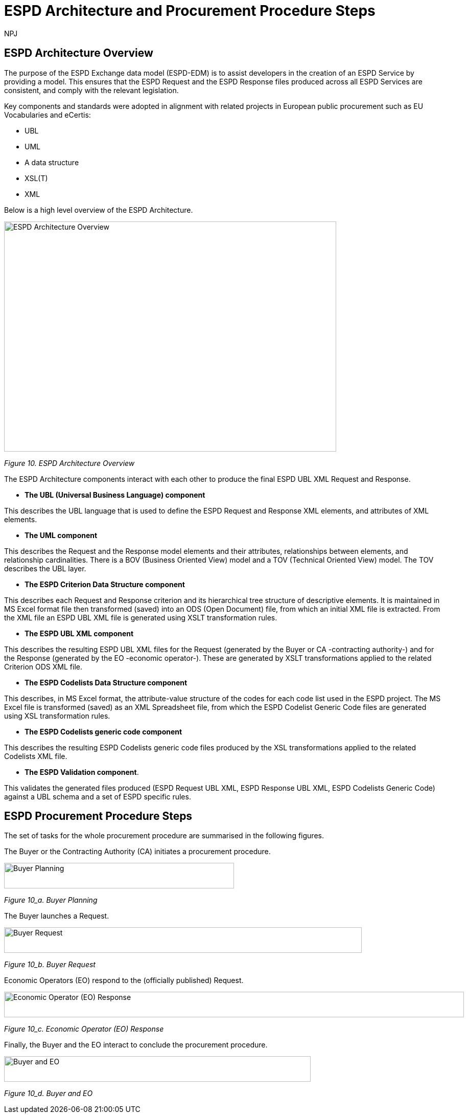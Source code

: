 :doctitle: ESPD Architecture and Procurement Procedure Steps
:doccode: espd-tech-prod-032
:author: NPJ
:authoremail: nicole-anne.paterson-jones@ext.ec.europa.eu
:docdate: January 2024

== ESPD Architecture Overview 

The purpose of the ESPD Exchange data model (ESPD-EDM) is to assist developers in the creation of an ESPD Service by providing a model. This ensures that the ESPD Request and the ESPD Response files produced across all ESPD Services are consistent, and comply with the relevant legislation. 

Key components and standards were adopted in alignment with related projects in European public procurement such as EU Vocabularies and eCertis:

* UBL
* UML
* A data structure
* XSL(T)
* XML 

Below is a high level overview of the ESPD Architecture. 

image::https://kroki.io/pikchr/svg/eNq1Vu9vokoU_c5fcdPNJpoVOiCsth9eAgNumnTTvto2m7xsGpRR5wXBN6B2__t3h1GXIqD7K34Qr8O5955z7oXLS7gP5wwuczZdJHwaxsXVSyimC45X-VowY5EvY7hZVs69cBnJLoPxvf_ils6_3G2Y2HC2Nf5dzaEz4nMMgkkMkEehfBT2R7uaew3_uOY1TNJXEGEEzuoVLp4-317AhbxND_zP-gPLVmmSMd27e76AaRqnAsireWVRm8KMxzH-ch35wV-5FgqRbkH_63BS_ae51plpHs9Kg3jhNahkPNnwjE9iBlG6TcAi72Em0iW4ppGB5vZ_a3-CzxctXdq_s8uvmpeKiAmFmS94Alse5QtwjeL7AzEcjC2YrAmD6mIXDWVkypKcCU2TxOyKNk3k57hyzUMvaJ595AbvFjp37vhmDE8JR-dkYQzeOuMJyzK4DZP5Gh3ZxSb_Xocxn6FNc54m7moV7y4f2H9rluXGaxY1tTwgrm9_LPgtVeq8LVQdwhKtP1CikuXMGrWvqAPKYDDFMoMP0LF7pAtNgnl1gnlHgnkHwahUg5pVNYph3hGK_fhhHsI4F-tisJsqt-1Bn7a61wmvJpGD-az2fF-km08maYavjuKX8e0jjHjMOpmUB84Gbxp5ZEzOPKZy6jtROv8J6j6eSPir3A1-nbuT5DmSPGoO61qhacRi_gO282w6CM7j7upEwhbuSlka8S1yzF1BXRtvJeDDvBdDOuMiyyUekqVDh_SIMWyefFo3-fRo8ulh8n05-f4nu230Qa48JGXXxGnli626TDcMLOe9RLfa3PrD8GXkfpuW8IklTPApUB6xAj5rxC8JUMavPmGfcaVHxRZHNW4kh-mKiXDCY55_g0fJlseixiwj27OGVo3MHn7hWieG1QPdNIZOFxpF9utE9o9E9vciv6t7fOjEMNFHWiANEFhH-j-hV5_TaThZx6HgkriGjkaUEIIIVY0ZZSLnJ-6TJZlQDCykM1gJtuHpOkO4qrDs_u5noaoaslEqlj9dWHXVPwZ-E9TQ7lNCCyjDqgWrrvEHNke-pb1OLIrG8gY1A4FSjuVL-JSd0bRh1-C-8SpVq0i3DNIDs9tk06DOpsGRTYPDLlIbtXg44BuMtCmaFFPgUOA45GlhXrkDZVBX0crrWhOEXotxGiJTQ0l63wF8I1EA5tVZVWT7MiynhEJVGSosYewSjNp1ZRiqxladxnp2lWxVJSpokjaEQC0Yvf8GgqoOceMconuI3WDXQFi1EIdOyoQcg_h7Tp0yqYEiFavrS12qAP8D5_Bd0g==[ESPD Architecture Overview,650,450]
//image:ESPD_Architecture_Overview.jpg[ESPD Architecture Overview,align="center",width=650,height=500]
//[Edit this diagram](https://niolesk.top/#https://kroki.io/pikchr/svg/eNq1Vu9vokoU_c5fcdPNJpoVOiCsth9eAgNumnTTvto2m7xsGpRR5wXBN6B2__t3h1GXIqD7K34Qr8O5955z7oXLS7gP5wwuczZdJHwaxsXVSyimC45X-VowY5EvY7hZVs69cBnJLoPxvf_ils6_3G2Y2HC2Nf5dzaEz4nMMgkkMkEehfBT2R7uaew3_uOY1TNJXEGEEzuoVLp4-317AhbxND_zP-gPLVmmSMd27e76AaRqnAsireWVRm8KMxzH-ch35wV-5FgqRbkH_63BS_ae51plpHs9Kg3jhNahkPNnwjE9iBlG6TcAi72Em0iW4ppGB5vZ_a3-CzxctXdq_s8uvmpeKiAmFmS94Alse5QtwjeL7AzEcjC2YrAmD6mIXDWVkypKcCU2TxOyKNk3k57hyzUMvaJ595AbvFjp37vhmDE8JR-dkYQzeOuMJyzK4DZP5Gh3ZxSb_Xocxn6FNc54m7moV7y4f2H9rluXGaxY1tTwgrm9_LPgtVeq8LVQdwhKtP1CikuXMGrWvqAPKYDDFMoMP0LF7pAtNgnl1gnlHgnkHwahUg5pVNYph3hGK_fhhHsI4F-tisJsqt-1Bn7a61wmvJpGD-az2fF-km08maYavjuKX8e0jjHjMOpmUB84Gbxp5ZEzOPKZy6jtROv8J6j6eSPir3A1-nbuT5DmSPGoO61qhacRi_gO282w6CM7j7upEwhbuSlka8S1yzF1BXRtvJeDDvBdDOuMiyyUekqVDh_SIMWyefFo3-fRo8ulh8n05-f4nu230Qa48JGXXxGnli626TDcMLOe9RLfa3PrD8GXkfpuW8IklTPApUB6xAj5rxC8JUMavPmGfcaVHxRZHNW4kh-mKiXDCY55_g0fJlseixiwj27OGVo3MHn7hWieG1QPdNIZOFxpF9utE9o9E9vciv6t7fOjEMNFHWiANEFhH-j-hV5_TaThZx6HgkriGjkaUEIIIVY0ZZSLnJ-6TJZlQDCykM1gJtuHpOkO4qrDs_u5noaoaslEqlj9dWHXVPwZ-E9TQ7lNCCyjDqgWrrvEHNke-pb1OLIrG8gY1A4FSjuVL-JSd0bRh1-C-8SpVq0i3DNIDs9tk06DOpsGRTYPDLlIbtXg44BuMtCmaFFPgUOA45GlhXrkDZVBX0crrWhOEXotxGiJTQ0l63wF8I1EA5tVZVWT7MiynhEJVGSosYewSjNp1ZRiqxladxnp2lWxVJSpokjaEQC0Yvf8GgqoOceMconuI3WDXQFi1EIdOyoQcg_h7Tp0yqYEiFavrS12qAP8D5_Bd0g==)
_Figure 10. ESPD Architecture Overview_

The ESPD Architecture components interact with each other to produce the final ESPD UBL XML Request and Response. 

* *The UBL (Universal Business Language) component* 

This describes the UBL language that is used to define the ESPD Request and Response XML elements, and attributes of XML elements. 

* *The UML component* 

This describes the Request and the Response model elements and their attributes, relationships between elements, and relationship cardinalities. There is a BOV (Business Oriented View) model and a TOV (Technical Oriented View) model. The TOV describes the UBL layer. 

* *The ESPD Criterion Data Structure component* 

This describes each Request and Response criterion and its hierarchical tree structure of descriptive elements. It is maintained in MS Excel format file then transformed (saved) into an ODS (Open Document) file, from which an initial XML file is extracted. From the XML file an ESPD UBL XML file is generated using XSLT transformation rules. 

* *The ESPD UBL XML component*

This describes the resulting ESPD UBL XML files for the Request (generated by the Buyer or CA -contracting authority-) and for the Response (generated by the EO -economic operator-). These are generated by XSLT transformations applied to the related Criterion ODS XML file. 

* *The ESPD Codelists Data Structure component* 

This describes, in MS Excel format, the attribute-value structure of the codes for each code list used in the ESPD project. The MS Excel file is transformed (saved) as an XML Spreadsheet file, from which the ESPD Codelist Generic Code files are generated using XSL transformation rules. 

* *The ESPD Codelists generic code component*

This describes the resulting ESPD Codelists generic code files produced by the XSL transformations applied to the related Codelists XML file. 

* *The ESPD Validation component*. 

This validates the generated files produced (ESPD Request UBL XML, ESPD Response UBL XML, ESPD Codelists Generic Code) against a UBL schema and a set of ESPD specific rules. 


== ESPD Procurement Procedure Steps 

The set of tasks for the whole procurement procedure are summarised in the following figures. 

The Buyer or the Contracting Authority (CA) initiates a procurement procedure. 

image::https://kroki.io/pikchr/svg/eNqNkMFOwzAQRO_5ilFOcHESSITokbQgLigSH2BtjessdezKdSH8PU5KpSonbrO7M29XWxToyGgUUavesSI7K0lB9ZxUPAUt-jhYvA4Ln-Spcyw2791aPp1-dJCdJSc-DwY3z2xSElUpSWAeYho6duY2y6IeI_K5vcqhvPUBW0tqnw3-SyOw6SNK0bDLNi_VCls_ItAHmsOI_MK5BMuxerxr6xY7tjZVdf1w3zapite0SpRnGi1wbz6y0sd_0M5XL9d_T38CRST2n2WBvHbQLwuieKs=[Buyer Planning,450,50]
//image:ESPD_Buyer_Plan.jpg[Buyer Planning,align="center",width=450,height=50]
//[Edit this diagram](https://niolesk.top/#https://kroki.io/pikchr/svg/eNqNkMFOwzAQRO_5ilFOcHESSITokbQgLigSH2BtjessdezKdSH8PU5KpSonbrO7M29XWxToyGgUUavesSI7K0lB9ZxUPAUt-jhYvA4Ln-Spcyw2791aPp1-dJCdJSc-DwY3z2xSElUpSWAeYho6duY2y6IeI_K5vcqhvPUBW0tqnw3-SyOw6SNK0bDLNi_VCls_ItAHmsOI_MK5BMuxerxr6xY7tjZVdf1w3zapite0SpRnGi1wbz6y0sd_0M5XL9d_T38CRST2n2WBvHbQLwuieKs=)
_Figure 10_a. Buyer Planning_

The Buyer launches a Request. 

image::https://kroki.io/pikchr/svg/eNqtksFOwzAMhu99CqsSElzaDlqh7Ug7ELeKPUDltG4bSJeROqzw9KSFoWmapk3iZsf2__1xEoaQY0MQMpXtWpaopqhAU7bSRWwNBS13Cp67g75Cjid9uFzlWfFgP8kUL_RuqefgddPA9aNs3DDMokIEMNXht37jeUwDgz-dLnwotdIGhMLyzev0B4GRTcsQBYlce8un2QKEHsBgBclmAH8k7rQgoxqtYh_8DBlhxcZOrneq0TCb36ZxCrVUymVxfH-XJi5jD43RW2cwuvrrTXAuqmRk4iloanvWnfyi6t-54hQ3t0LJvqUKajeGDp4bXTpqR2tXdTFV53n4eYCLNrkdfwQgg3N5bP6MpexL4DGNCy-4rye-AS-A678=[Buyer Request,700,50]
//image:ESPD_Buyer_Request.jpg[Buyer Request,align="center",width=650,height=500]
//[Edit this diagram](https://niolesk.top/#https://kroki.io/pikchr/svg/eNqtksFOwzAMhu99CqsSElzaDlqh7Ug7ELeKPUDltG4bSJeROqzw9KSFoWmapk3iZsf2__1xEoaQY0MQMpXtWpaopqhAU7bSRWwNBS13Cp67g75Cjid9uFzlWfFgP8kUL_RuqefgddPA9aNs3DDMokIEMNXht37jeUwDgz-dLnwotdIGhMLyzev0B4GRTcsQBYlce8un2QKEHsBgBclmAH8k7rQgoxqtYh_8DBlhxcZOrneq0TCb36ZxCrVUymVxfH-XJi5jD43RW2cwuvrrTXAuqmRk4iloanvWnfyi6t-54hQ3t0LJvqUKajeGDp4bXTpqR2tXdTFV53n4eYCLNrkdfwQgg3N5bP6MpexL4DGNCy-4rye-AS-A678=)
_Figure 10_b. Buyer Request_

Economic Operators (EO) respond to the (officially published) Request. 

image::https://kroki.io/pikchr/svg/eNqtklFrg0AMx9_9FEEYtC9qt8poX60be2pZP4DEM9XbTk_OuMo-_WJZSxmltLC35Eh-__yTC0PYYEkQMqmq0QrNIcrQqUpLxL2joOLawFv9py7T40sXptvNKkvX2Tt1rW06Cj7aEiYvupRWmEWZCiBVtrG1VrBuySFbB5N0PYVjx9TzmAYG_3Ld0gdljSS5QfXp1faLwOmyYoiCWDde-jpbQm4HcFhA3A7CkZFOdFjRDnvDPvgrZIQtu_7g64iNhtniMZknsNPGSDafPz8lsWTsoXN2Lyaih1NtjIu8iEdRvKqa9B2Ll28q_l04vyq87fNaM1MBO-lDUd84q0S2poZhjKm4bYjfo9y1zP34bQAZZM6LgBv2cs7Ai5A7PZ4D8x8f5PjN[Economic Operator (EO) Response,900,50]
//image:ESPD_EO_Response.jpg[EO Response,align="center",width=650,height=500]
//[Edit this diagram](https://niolesk.top/#https://kroki.io/pikchr/svg/eNqtklFrg0AMx9_9FEEYtC9qt8poX60be2pZP4DEM9XbTk_OuMo-_WJZSxmltLC35Eh-__yTC0PYYEkQMqmq0QrNIcrQqUpLxL2joOLawFv9py7T40sXptvNKkvX2Tt1rW06Cj7aEiYvupRWmEWZCiBVtrG1VrBuySFbB5N0PYVjx9TzmAYG_3Ld0gdljSS5QfXp1faLwOmyYoiCWDde-jpbQm4HcFhA3A7CkZFOdFjRDnvDPvgrZIQtu_7g64iNhtniMZknsNPGSDafPz8lsWTsoXN2Lyaih1NtjIu8iEdRvKqa9B2Ll28q_l04vyq87fNaM1MBO-lDUd84q0S2poZhjKm4bYjfo9y1zP34bQAZZM6LgBv2cs7Ai5A7PZ4D8x8f5PjN)
_Figure 10_c. Economic Operator (EO) Response_

Finally, the Buyer and the EO interact to conclude the procurement procedure. 

image::https://kroki.io/pikchr/svg/eNqlkE0OgjAQRvecYtJEl6YojQFX2hCXLjzBFKo2FkrqKPX2oiEGcWPicjLve_NDOhCwzfWuPUyxalaQ7zIGlwqthcJZ50FZLM5R5W4avDmeCPhMmDrKt3EGygXwWIJoArC9trog42rWJ3mI07lMJBxMZ-MhSZYLKbqKIvTetRBzPnmzAlNViqcXR-J1i778V6pGUulq8ljQD156PenrvPZkSAMSdPae-dh02MceGE8dMuoB4mB8YA==[Buyer and EO,600,50]
//image:ESPD_Buyer_EO.jpg[Buyer and EO,align="center",width=650,height=500]
//[Edit this diagram](https://niolesk.top/#https://kroki.io/pikchr/svg/eNqlkE0OgjAQRvecYtJEl6YojQFX2hCXLjzBFKo2FkrqKPX2oiEGcWPicjLve_NDOhCwzfWuPUyxalaQ7zIGlwqthcJZ50FZLM5R5W4avDmeCPhMmDrKt3EGygXwWIJoArC9trog42rWJ3mI07lMJBxMZ-MhSZYLKbqKIvTetRBzPnmzAlNViqcXR-J1i778V6pGUulq8ljQD156PenrvPZkSAMSdPae-dh02MceGE8dMuoB4mB8YA==)
_Figure 10_d. Buyer and EO_
